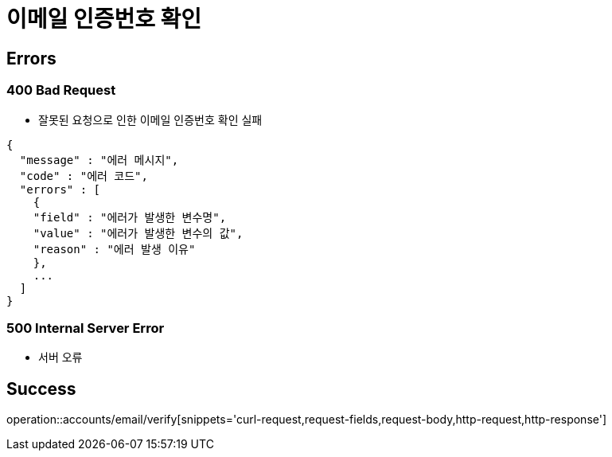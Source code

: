 = 이메일 인증번호 확인

== Errors
=== 400 Bad Request
- 잘못된 요청으로 인한 이메일 인증번호 확인 실패

----
{
  "message" : "에러 메시지",
  "code" : "에러 코드",
  "errors" : [
    {
    "field" : "에러가 발생한 변수명",
    "value" : "에러가 발생한 변수의 값",
    "reason" : "에러 발생 이유"
    },
    ...
  ]
}
----

=== 500 Internal Server Error
- 서버 오류

== Success

operation::accounts/email/verify[snippets='curl-request,request-fields,request-body,http-request,http-response']
